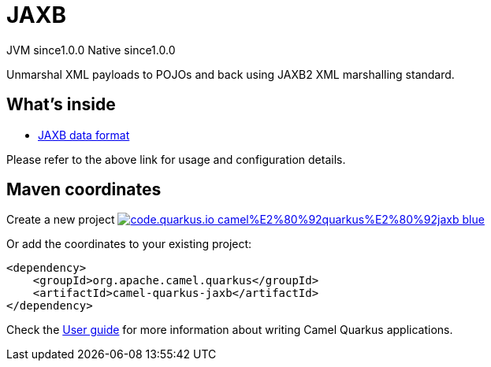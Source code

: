 // Do not edit directly!
// This file was generated by camel-quarkus-maven-plugin:update-extension-doc-page
= JAXB
:page-aliases: extensions/jaxb.adoc
:linkattrs:
:cq-artifact-id: camel-quarkus-jaxb
:cq-native-supported: true
:cq-status: Stable
:cq-status-deprecation: Stable
:cq-description: Unmarshal XML payloads to POJOs and back using JAXB2 XML marshalling standard.
:cq-deprecated: false
:cq-jvm-since: 1.0.0
:cq-native-since: 1.0.0

[.badges]
[.badge-key]##JVM since##[.badge-supported]##1.0.0## [.badge-key]##Native since##[.badge-supported]##1.0.0##

Unmarshal XML payloads to POJOs and back using JAXB2 XML marshalling standard.

== What's inside

* xref:{cq-camel-components}:dataformats:jaxb-dataformat.adoc[JAXB data format]

Please refer to the above link for usage and configuration details.

== Maven coordinates

Create a new project image:https://img.shields.io/badge/code.quarkus.io-camel%E2%80%92quarkus%E2%80%92jaxb-blue.svg?logo=quarkus&logoColor=white&labelColor=3678db&color=e97826[link="https://code.quarkus.io/?extension-search=camel-quarkus-jaxb", window="_blank"]

Or add the coordinates to your existing project:

[source,xml]
----
<dependency>
    <groupId>org.apache.camel.quarkus</groupId>
    <artifactId>camel-quarkus-jaxb</artifactId>
</dependency>
----

Check the xref:user-guide/index.adoc[User guide] for more information about writing Camel Quarkus applications.
